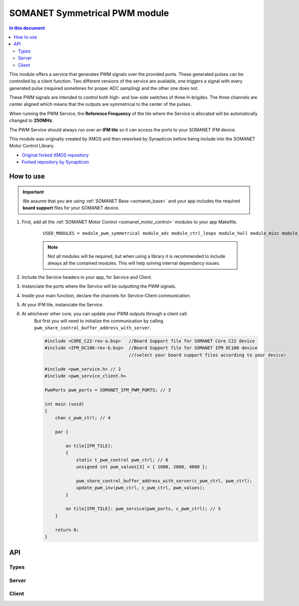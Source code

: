 .. _pwm_symmetrical_module:
==============================
SOMANET Symmetrical PWM module
==============================

.. contents:: In this document
    :backlinks: none
    :depth: 3

This module offers a service that generates PWM signals over the provided ports. These generated pulses can be
controlled by a client function. Two different versions of the service are available, one triggers a signal with
every generated pulse (required sometimes for proper ADC sampling) and the other one does not. 

These PWM signals are intended to control both high- and low-side switches of three H-brigdes. 
The three channels are center aligned which means that the outputs are symmetrical to the center of the pulses.

When running the PWM Service, the **Reference Frequency** of the tile where the Service is allocated will be
automatically changed to **250MHz**.

The PWM Service should always run over an **IFM tile** so it can access the ports to your SOMANET IFM device.

This module was originally created by XMOS and then reworked by Synapticon before being include into the SOMANET Motor Control Library.

* `Original forked XMOS repository`_
* `Forked repository by Synapticon`_

.. cssclass:: github

  `See Module on Public Repository <https://github.com/synapticon/sc_sncn_motorcontrol/tree/master/module_pwm_symmetrical>`_

How to use
==========

.. important:: We assume that you are using :ref:`SOMANET Base <somanet_base>` and your app includes the required **board support** files for your SOMANET device.

.. seealso:: You might find useful the :ref:`PWM Symmetrical Demo <pwm_symmetrical_demo>` example app, which illustrates the use of this module. 

1. First, add all the :ref:`SOMANET Motor Control <somanet_motor_control>` modules to your app Makefile.

    ::

        USED_MODULES = module_pwm_symmetrical module_adc module_ctrl_loops module_hall module_misc module_motorcontrol module_profile module_qei module_watchdog module_board-support


    .. note:: Not all modules will be required, but when using a library it is recommended to include always all the contained modules. 
          This will help solving internal dependancy issues.

2. Include the Service headers in your app, for Service and Client.
3. Instanciate the ports where the Service will be outputting the PWM signals. 
4. Inside your main function, declare the channels for Service-Client communication.
5. At your IFM tile, instanciate the Service.
6. At whichever other core, you can update your PWM outputs through a client call. 
    But first you will need to initialize the communication by calling ``pwm_share_control_buffer_address_with_server``.

    .. code-block:: C

        #include <CORE_C22-rev-a.bsp>   //Board Support file for SOMANET Core C22 device 
        #include <IFM_DC100-rev-b.bsp>  //Board Support file for SOMANET IFM DC100 device 
                                        //(select your board support files according to your device)

        #include <pwm_service.h> // 2
        #include <pwm_service_client.h>

        PwmPorts pwm_ports = SOMANET_IFM_PWM_PORTS; // 3
       
        int main (void)
        {
            chan c_pwm_ctrl; // 4         
      
            par {

                on tile[IFM_TILE]:
                {
                    static t_pwm_control pwm_ctrl; // 6 
                    unsigned int pwm_values[3] = { 1000, 2000, 4000 };

                    pwm_share_control_buffer_address_with_server(c_pwm_ctrl, pwm_ctrl);
                    update_pwm_inv(pwm_ctrl, c_pwm_ctrl, pwm_values);
                }

                on tile[IFM_TILE]: pwm_service(pwm_ports, c_pwm_ctrl); // 5
            }

            return 0;
        }

.. seealso:: If you are interested in the use of the **Triggered PWM Service**, have a look at the :ref:`BLDC Torque Control Demo App<bldc_torque_control_demo>`.

API
===

Types
-----

.. doxygenstruct:: PwmPorts

Server
------

.. doxygenfunction:: pwm_service
.. doxygenfunction:: pwm_triggered_service


Client
------

.. doxygenfunction:: pwm_share_control_buffer_address_with_server
.. doxygenfunction:: update_pwm_inv


.. _`Original forked XMOS repository`: https://github.com/xcore/sc_pwm/tree/53f275204764669c9d8ae10378453aa279a5bc47
.. _`Forked repository by Synapticon`: https://github.com/synapticon/sc_pwm/tree/30623702ab9b535e34113f41abb429d55edd26ec
